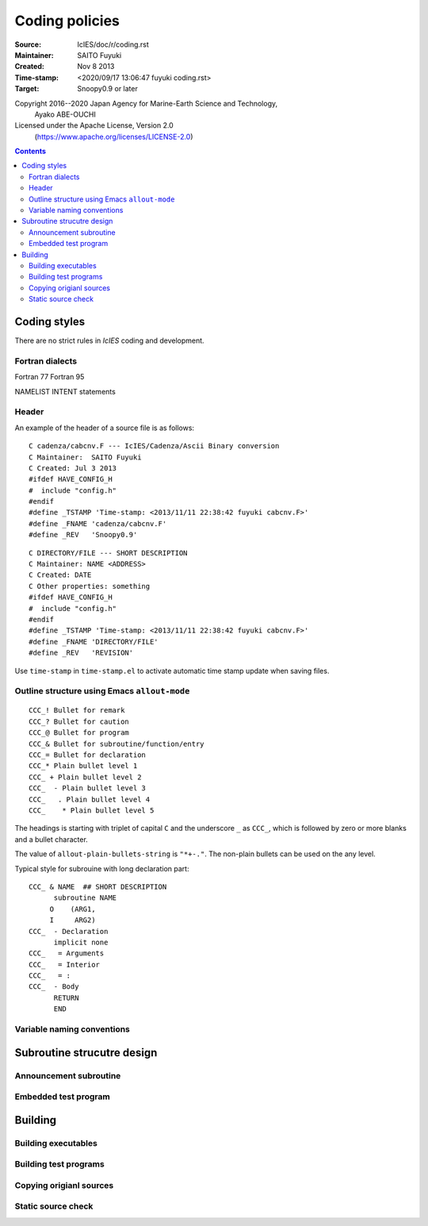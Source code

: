 *****************
 Coding policies
*****************

:Source: IcIES/doc/r/coding.rst
:Maintainer: SAITO Fuyuki
:Created:    Nov 8 2013
:Time-stamp: <2020/09/17 13:06:47 fuyuki coding.rst>
:Target: Snoopy0.9 or later

Copyright 2016--2020 Japan Agency for Marine-Earth Science and Technology,
                     Ayako ABE-OUCHI
Licensed under the Apache License, Version 2.0
  (https://www.apache.org/licenses/LICENSE-2.0)

.. highlight:: iciesf

.. contents::
..
    1   1. Coding styles
    2   1.1. Fortran dialects
    3   1.2. Outline structure using Emacs ``allout-mode``
    4   1.3. Variable naming conventions
    5   2. Subroutine strucutre design
    6   2.1. Announcement subroutine
    7   2.2. Embedded test program
    8   3. Building
    9   3.1. Building executables
    10  3.2. Building test programs
    11  3.3. Copying origianl sources
    12  3.4. Static source check

Coding styles
=============

There are no strict rules in `IcIES` coding and development.

Fortran dialects
----------------

Fortran 77
Fortran 95

NAMELIST
INTENT statements

Header
------

An example of the header of a source file is as follows::

   C cadenza/cabcnv.F --- IcIES/Cadenza/Ascii Binary conversion
   C Maintainer:  SAITO Fuyuki
   C Created: Jul 3 2013
   #ifdef HAVE_CONFIG_H
   #  include "config.h"
   #endif
   #define _TSTAMP 'Time-stamp: <2013/11/11 22:38:42 fuyuki cabcnv.F>'
   #define _FNAME 'cadenza/cabcnv.F'
   #define _REV   'Snoopy0.9'

::

   C DIRECTORY/FILE --- SHORT DESCRIPTION
   C Maintainer: NAME <ADDRESS>
   C Created: DATE
   C Other properties: something
   #ifdef HAVE_CONFIG_H
   #  include "config.h"
   #endif
   #define _TSTAMP 'Time-stamp: <2013/11/11 22:38:42 fuyuki cabcnv.F>'
   #define _FNAME 'DIRECTORY/FILE'
   #define _REV   'REVISION'

Use ``time-stamp`` in ``time-stamp.el`` to activate automatic
time stamp update when saving files.

Outline structure using Emacs ``allout-mode``
---------------------------------------------

::

   CCC_! Bullet for remark
   CCC_? Bullet for caution
   CCC_@ Bullet for program
   CCC_& Bullet for subroutine/function/entry
   CCC_= Bullet for declaration
   CCC_* Plain bullet level 1
   CCC_ + Plain bullet level 2
   CCC_  - Plain bullet level 3
   CCC_   . Plain bullet level 4
   CCC_    * Plain bullet level 5 

The headings is starting with triplet of capital ``C`` and the
underscore ``_`` as ``CCC_``, which is followed by zero or more blanks
and a bullet character.

The value of ``allout-plain-bullets-string`` is ``"*+-."``.
The non-plain bullets can be used on the any level.

Typical style for subrouine with long declaration part::

   CCC_ & NAME  ## SHORT DESCRIPTION
         subroutine NAME
        O    (ARG1,
        I     ARG2)
   CCC_  - Declaration
         implicit none
   CCC_   = Arguments
   CCC_   = Interior
   CCC_   = :
   CCC_  - Body
         RETURN
         END


Variable naming conventions
---------------------------

Subroutine strucutre design
===========================

Announcement subroutine
-----------------------

Embedded test program
---------------------

Building
========

Building executables
--------------------

Building test programs
----------------------


Copying origianl sources
------------------------


Static source check
-------------------

